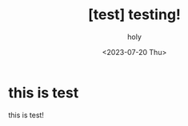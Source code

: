 :PROPERTIES:
:ID:       BE3037EE-DF13-4732-9BBB-99FCE2A7B70D
:mtime:    20230720033254
:ctime:    20230720033254
:END:
#+title: [test] testing!
#+AUTHOR: holy
#+EMAIL: hoyoul.park@gmail.com
#+DATE: <2023-07-20 Thu>
#+DESCRIPTION: this is test
#+HUGO_DRAFT: true
* this is test
this is test!
